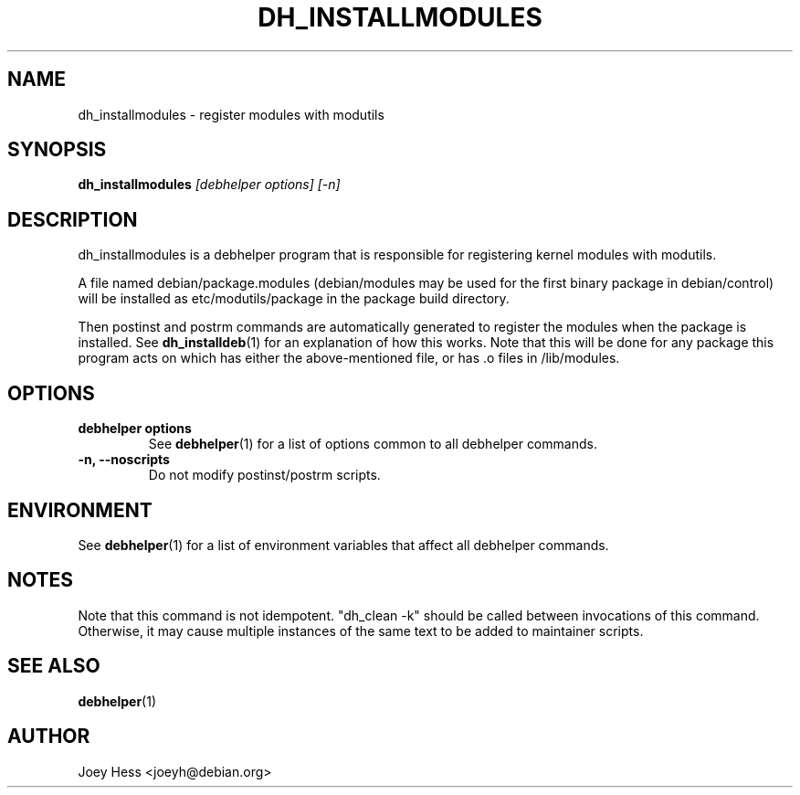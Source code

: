 .TH DH_INSTALLMODULES 1 "" "Debhelper Commands" "Debhelper Commands"
.SH NAME
dh_installmodules \- register modules with modutils
.SH SYNOPSIS
.B dh_installmodules
.I "[debhelper options] [-n]"
.SH "DESCRIPTION"
dh_installmodules is a debhelper program that is responsible for registering
kernel modules with modutils.
.P
A file named debian/package.modules (debian/modules may be used for the first
binary package in debian/control) will be installed as etc/modutils/package
in the package build directory.
.P
Then postinst and postrm commands are automatically generated to register
the modules when the package is installed. See
.BR dh_installdeb (1)
for an explanation of how this works. Note that this will be done for any
package this program acts on which has either the above-mentioned file, or 
has .o files in /lib/modules.
.SH OPTIONS
.TP
.B debhelper options
See
.BR debhelper (1)
for a list of options common to all debhelper commands.
.TP
.B \-n, \--noscripts
Do not modify postinst/postrm scripts.
.SH ENVIRONMENT
See
.BR debhelper (1)
for a list of environment variables that affect all debhelper commands.
.SH NOTES
Note that this command is not idempotent. "dh_clean -k" should be called
between invocations of this command. Otherwise, it may cause multiple
instances of the same text to be added to maintainer scripts.
.SH "SEE ALSO"
.BR debhelper (1)
.SH AUTHOR
Joey Hess <joeyh@debian.org>

